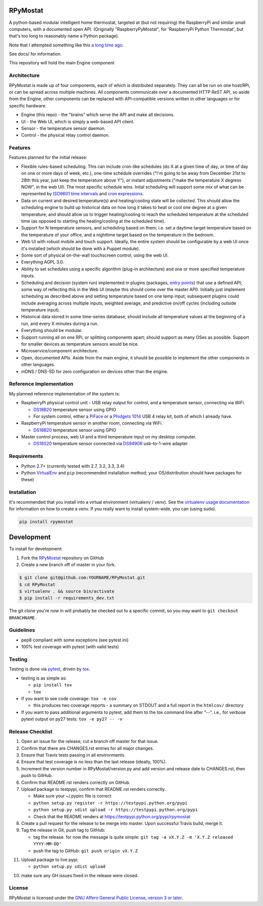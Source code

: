 RPyMostat
=========

.. image:: https://pypip.in/v/rpymostat/badge.png
   :target: https://crate.io/packages/rpymostat

.. image:: https://pypip.in/d/rpymostat/badge.png
   :target: https://crate.io/packages/rpymostat


.. image:: https://secure.travis-ci.org/jantman/rpymostat.png?branch=master
   :target: http://travis-ci.org/jantman/rpymostat
   :alt: travis-ci for master branch

.. image:: https://codecov.io/github/jantman/rpymostat/coverage.svg?branch=master
   :target: https://codecov.io/github/jantman/rpymostat?branch=master
   :alt: coverage report for master branch

.. image:: http://www.repostatus.org/badges/0.1.0/concept.svg
   :alt: Project Status: Concept - Minimal or no implementation has been done yet.
   :target: http://www.repostatus.org/#concept

A python-based modular intelligent home thermostat, targeted at (but not requiring) the RaspberryPi and similar small computers, with a documented open API. (Originally "RaspberryPyMostat", for 'RaspberryPi Python Thermostat', but that's too long to reasonably name a Python package).

Note that I attempted something like this `a long time ago <https://github.com/jantman/tuxostat>`_.

See docs/ for information.

This repository will hold the main Engine component

Architecture
------------

RPyMostat is made up of four components, each of which is distributed separately.
They can all be run on one host/RPi, or can be spread across multiple machines. All
components communicate over a documented HTTP ReST API, so aside from the Engine,
other components can be replaced with API-compatible versions written in other
languages or for specific hardware.

- Engine (this repo) - the "brains" which serve the API and make all decisions.
- UI - the Web UI, which is simply a web-based API client.
- Sensor - the temperature sensor daemon.
- Control - the physical relay control daemon.

Features
--------

Features planned for the initial release:

* Flexible rules-based scheduling. This can include cron-like schedules (do X at a given time of day, or time of day on one or more days of week, etc.), one-time schedule overrides ("I'm going to be away from December 21st to 28th this year, just keep the temperature above Y"), or instant adjustments ("make the temperature X degress NOW", in the web UI). The most specific schedule wins. Inital scheduling will support some mix of what can be represented by `ISO8601 time intervals <http://en.wikipedia.org/wiki/ISO_8601#Time_intervals>`_ and `cron expressions <http://en.wikipedia.org/wiki/Cron#CRON_expression>`_.
* Data on current and desired temperature(s) and heating/cooling state will be collected. This should allow the scheduling engine to build up historical data on how long it takes to heat or cool one degree at a given temperature, and should allow us to trigger heating/cooling to reach the scheduled temperature at the scheduled time (as opposed to starting the heating/cooling at the scheduled time).
* Support for N temperature sensors, and scheduling based on them; i.e. set a daytime target temperature based on the temperature of your office, and a nighttime target based on the temperature in the bedroom.
* Web UI with robust mobile and touch support. Ideally, the entire system should be configurable by a web UI once it's installed (which should be done with a Puppet module).
* Some sort of physical on-the-wall touchscreen control, using the web UI.
* Everything AGPL 3.0.
* Ability to set schedules using a specific algorithm (plug-in architecture) and one or more specified temperature inputs.
* Scheduling and decision (system run) implemented in plugins (packages, `entry points <http://pythonhosted.org/setuptools/setuptools.html#dynamic-discovery-of-services-and-plugins>`_) that use a defined API; some way of reflecting this in the Web UI (maybe this should come over the master API). Initially just implement scheduling as described above and setting temperature based on one temp input; subsequent plugins could include averaging across multiple inputs, weighted average, and predictive on/off cycles (including outside temperature input).
* Historical data stored in some time-series database; should include all temperature values at the beginning of a run, and every X minutes during a run.
* Everything should be modular.
* Support running all on one RPi, or splitting components apart; should support as many OSes as possible. Support for smaller devices as temperature sensors would be nice.
* Microservice/component architecture.
* Open, documented APIs. Aside from the main engine, it should be possible to implement the other components in other languages.
* mDNS / DNS-SD for zero configuration on devices other than the engine.

Reference Implementation
------------------------

My planned reference implementation of the system is:

* RaspberryPi physical control unit - USB relay output for control, and a temperature sensor, connecting via WiFi.

  * `DS18B20 <https://www.sparkfun.com/products/245>`_ temperature sensor using GPIO
  * For system control, either a `PiFace <https://www.sparkfun.com/products/11772>`_ or a `Phidgets 1014 <http://www.phidgets.com/products.php?product_id=1014>`_ USB 4 relay kit, both of which I already have.

* RaspberryPi temperature sensor in another room, connecting via WiFi.

  * `DS18B20 <https://www.sparkfun.com/products/245>`_ temperature sensor using GPIO

* Master control process, web UI and a third temperature input on my desktop computer.

  * `DS18S20 <https://www.sparkfun.com/products/retired/8366>`_ temperature sensor connected via `DS9490R <http://www.maximintegrated.com/en/products/comms/ibutton/DS9490R.html>`_ usb-to-1-wire adapter

Requirements
------------

* Python 2.7+ (currently tested with 2.7, 3.2, 3.3, 3.4)
* Python `VirtualEnv <http://www.virtualenv.org/>`_ and ``pip`` (recommended installation method; your OS/distribution should have packages for these)

Installation
------------

It's recommended that you install into a virtual environment (virtualenv /
venv). See the `virtualenv usage documentation <http://www.virtualenv.org/en/latest/>`_
for information on how to create a venv. If you really want to install
system-wide, you can (using sudo).

.. code-block:: bash

    pip install rpymostat

Development
===========

To install for development:

1. Fork the `RPyMostat <https://github.com/jantman/RPyMostat>`_ repository on GitHub
2. Create a new branch off of master in your fork.

.. code-block:: bash

    $ git clone git@github.com:YOURNAME/RPyMostat.git
    $ cd RPyMostat
    $ virtualenv . && source bin/activate
    $ pip install -r requirements_dev.txt

The git clone you're now in will probably be checked out to a specific commit,
so you may want to ``git checkout BRANCHNAME``.

Guidelines
----------

* pep8 compliant with some exceptions (see pytest.ini)
* 100% test coverage with pytest (with valid tests)

Testing
-------

Testing is done via `pytest <http://pytest.org/latest/>`_, driven by `tox <http://tox.testrun.org/>`_.

* testing is as simple as:

  * ``pip install tox``
  * ``tox``

* If you want to see code coverage: ``tox -e cov``

  * this produces two coverage reports - a summary on STDOUT and a full report in the ``htmlcov/`` directory

* If you want to pass additional arguments to pytest, add them to the tox command line after "--". i.e., for verbose pytext output on py27 tests: ``tox -e py27 -- -v``

Release Checklist
-----------------

1. Open an issue for the release; cut a branch off master for that issue.
2. Confirm that there are CHANGES.rst entries for all major changes.
3. Ensure that Travis tests passing in all environments.
4. Ensure that test coverage is no less than the last release (ideally, 100%).
5. Increment the version number in RPyMostat/version.py and add version and release date to CHANGES.rst, then push to GitHub.
6. Confirm that README.rst renders correctly on GitHub.
7. Upload package to testpypi, confirm that README.rst renders correctly.

   * Make sure your ~/.pypirc file is correct
   * ``python setup.py register -r https://testpypi.python.org/pypi``
   * ``python setup.py sdist upload -r https://testpypi.python.org/pypi``
   * Check that the README renders at https://testpypi.python.org/pypi/rpymostat

8. Create a pull request for the release to be merge into master. Upon successful Travis build, merge it.
9. Tag the release in Git, push tag to GitHub:

   * tag the release. for now the message is quite simple: ``git tag -a vX.Y.Z -m 'X.Y.Z released YYYY-MM-DD'``
   * push the tag to GitHub: ``git push origin vX.Y.Z``

11. Upload package to live pypi:

    * ``python setup.py sdist upload``

10. make sure any GH issues fixed in the release were closed.

License
-------

RPyMostat is licensed under the `GNU Affero General Public License, version 3 or later <http://www.gnu.org/licenses/agpl.html>`_.

